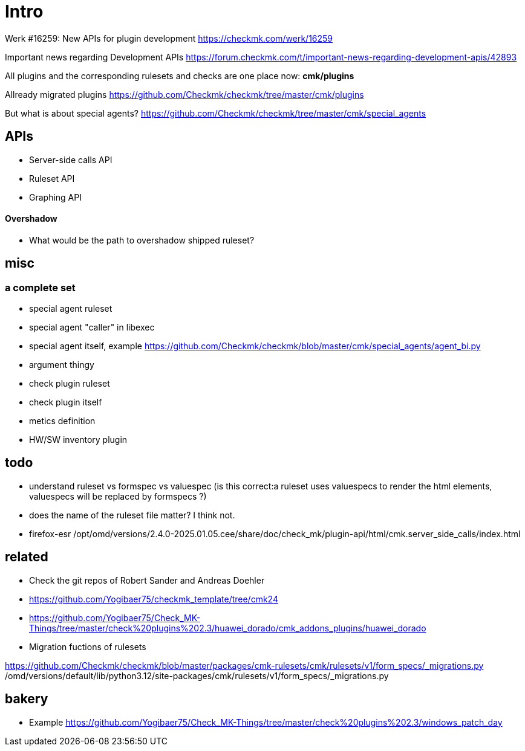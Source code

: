 = Intro

Werk #16259: New APIs for plugin development
https://checkmk.com/werk/16259

Important news regarding Development APIs
https://forum.checkmk.com/t/important-news-regarding-development-apis/42893

All plugins and the corresponding rulesets and checks are one place now: *cmk/plugins*

Allready migrated plugins https://github.com/Checkmk/checkmk/tree/master/cmk/plugins

But what is about special agents?
https://github.com/Checkmk/checkmk/tree/master/cmk/special_agents

== APIs

* Server-side calls API
* Ruleset API
* Graphing API

==== Overshadow

* What would be the path to overshadow shipped ruleset?

== misc

=== a complete set

* special agent ruleset
* special agent "caller" in libexec
* special agent itself, example https://github.com/Checkmk/checkmk/blob/master/cmk/special_agents/agent_bi.py
* argument thingy
* check plugin ruleset 
* check plugin itself
* metics definition
* HW/SW inventory plugin

== todo

* understand ruleset vs formspec vs valuespec (is this correct:a ruleset uses valuespecs to render the html elements, valuespecs will be replaced by formspecs ?)
* does the name of the ruleset file matter? I think not.
* firefox-esr /opt/omd/versions/2.4.0-2025.01.05.cee/share/doc/check_mk/plugin-api/html/cmk.server_side_calls/index.html

== related

* Check the git repos of Robert Sander and Andreas Doehler
* https://github.com/Yogibaer75/checkmk_template/tree/cmk24
* https://github.com/Yogibaer75/Check_MK-Things/tree/master/check%20plugins%202.3/huawei_dorado/cmk_addons_plugins/huawei_dorado

* Migration fuctions of rulesets

https://github.com/Checkmk/checkmk/blob/master/packages/cmk-rulesets/cmk/rulesets/v1/form_specs/_migrations.py
/omd/versions/default/lib/python3.12/site-packages/cmk/rulesets/v1/form_specs/_migrations.py

== bakery

* Example https://github.com/Yogibaer75/Check_MK-Things/tree/master/check%20plugins%202.3/windows_patch_day
